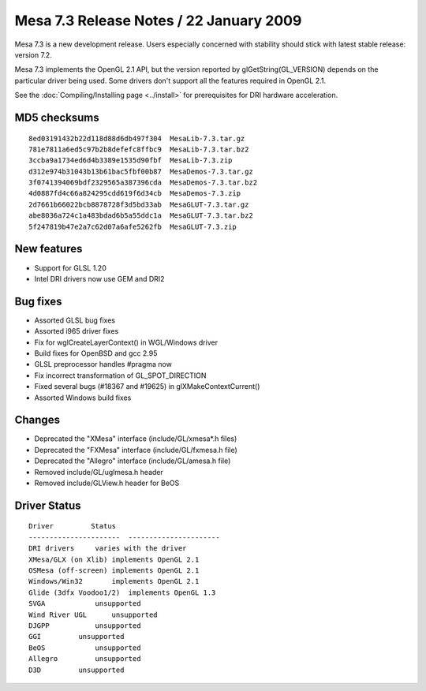 Mesa 7.3 Release Notes / 22 January 2009
========================================

Mesa 7.3 is a new development release. Users especially concerned with
stability should stick with latest stable release: version 7.2.

Mesa 7.3 implements the OpenGL 2.1 API, but the version reported by
glGetString(GL_VERSION) depends on the particular driver being used.
Some drivers don't support all the features required in OpenGL 2.1.

See the :doc:`Compiling/Installing page <../install>` for
prerequisites for DRI hardware acceleration.

MD5 checksums
-------------

::

   8ed03191432b22d118d88d6db497f304  MesaLib-7.3.tar.gz
   781e7811a6ed5c97b2b8defefc8ffbc9  MesaLib-7.3.tar.bz2
   3ccba9a1734ed6d4b3389e1535d90fbf  MesaLib-7.3.zip
   d312e974b31043b13b61bac5fbf00b87  MesaDemos-7.3.tar.gz
   3f0741394069bdf2329565a387396cda  MesaDemos-7.3.tar.bz2
   4d0887fd4c66a824295cdd619f6d34cb  MesaDemos-7.3.zip
   2d7661b66022bcb8878728f3d5bd33ab  MesaGLUT-7.3.tar.gz
   abe8036a724c1a483bdad6b5a55ddc1a  MesaGLUT-7.3.tar.bz2
   5f247819b47e2a7c62d07a6afe5262fb  MesaGLUT-7.3.zip

New features
------------

-  Support for GLSL 1.20
-  Intel DRI drivers now use GEM and DRI2

Bug fixes
---------

-  Assorted GLSL bug fixes
-  Assorted i965 driver fixes
-  Fix for wglCreateLayerContext() in WGL/Windows driver
-  Build fixes for OpenBSD and gcc 2.95
-  GLSL preprocessor handles #pragma now
-  Fix incorrect transformation of GL_SPOT_DIRECTION
-  Fixed several bugs (#18367 and #19625) in glXMakeContextCurrent()
-  Assorted Windows build fixes

Changes
-------

-  Deprecated the "XMesa" interface (include/GL/xmesa*.h files)
-  Deprecated the "FXMesa" interface (include/GL/fxmesa.h file)
-  Deprecated the "Allegro" interface (include/GL/amesa.h file)
-  Removed include/GL/uglmesa.h header
-  Removed include/GLView.h header for BeOS

Driver Status
-------------

::

   Driver         Status
   ----------------------  ----------------------
   DRI drivers     varies with the driver
   XMesa/GLX (on Xlib) implements OpenGL 2.1
   OSMesa (off-screen) implements OpenGL 2.1
   Windows/Win32       implements OpenGL 2.1
   Glide (3dfx Voodoo1/2)  implements OpenGL 1.3
   SVGA            unsupported
   Wind River UGL      unsupported
   DJGPP           unsupported
   GGI         unsupported
   BeOS            unsupported
   Allegro         unsupported
   D3D         unsupported
